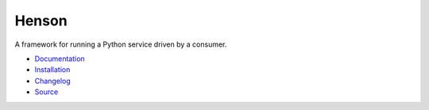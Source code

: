 #####################
Henson |build status|
#####################

.. |build status| image:: https://travis-ci.org/iheartradio/Henson.svg?branch=master
   :target: https://travis-ci.org/iheartradio/Henson

.. image:: docs/_static/logo.png
   :width: 400
   :height: 400
   :align: center

A framework for running a Python service driven by a consumer.

* `Documentation <https://henson.rtfd.org>`_
* `Installation <https://henson.readthedocs.org/en/latest/#installation>`_
* `Changelog <https://henson.readthedocs.org/en/latest/changes.html>`_
* `Source <https://github.com/iheartradio/Henson>`_
